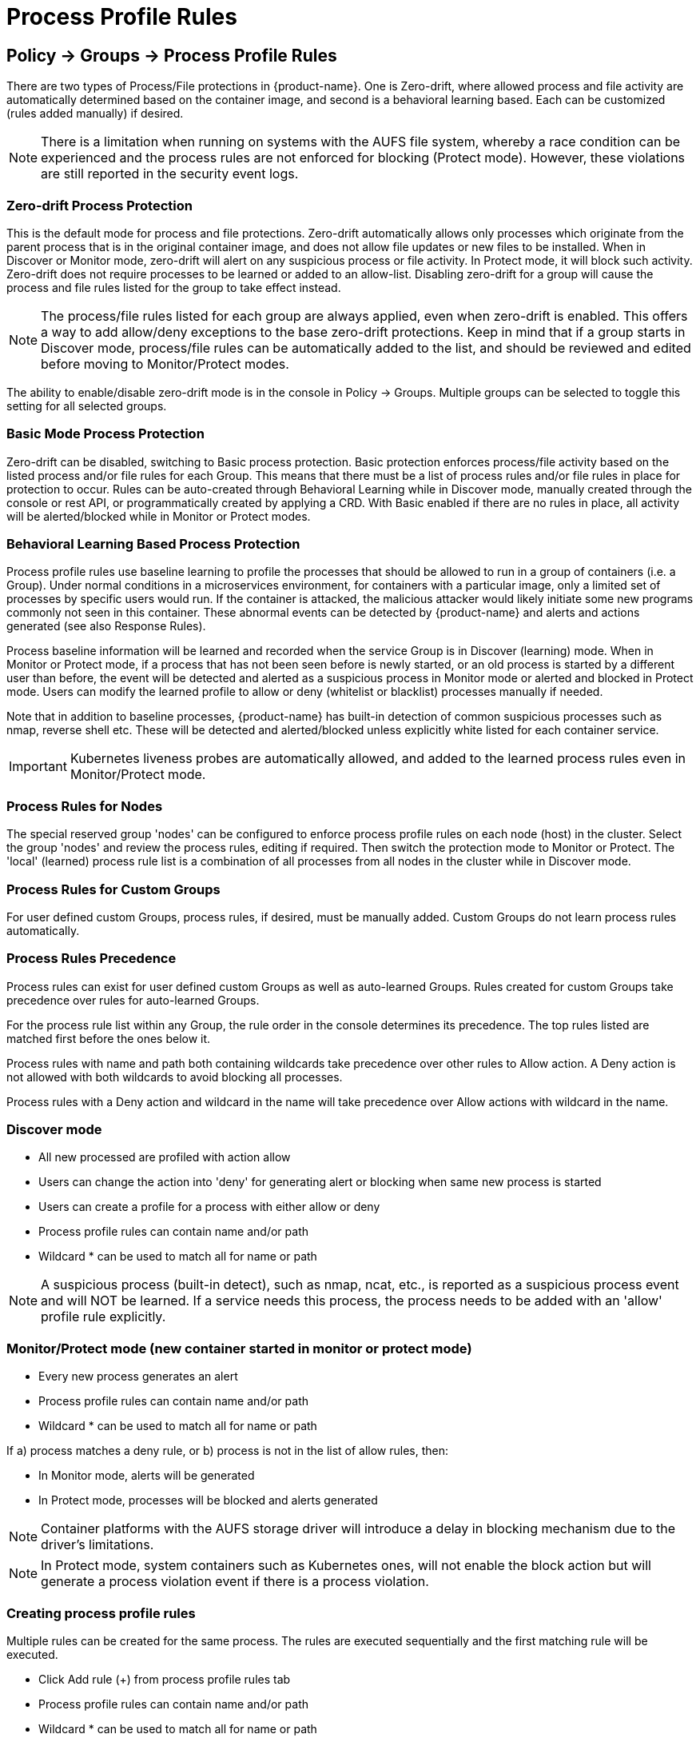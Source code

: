 = Process Profile Rules
:page-opendocs-origin: /05.policy/06.processrules/06.processrules.md
:page-opendocs-slug:  /policy/processrules

== Policy -> Groups -> Process Profile Rules

There are two types of Process/File protections in {product-name}. One is Zero-drift, where allowed process and file activity are automatically determined based on the container image, and second is a behavioral learning based. Each can be customized (rules added manually) if desired.

[NOTE]
====
There is a limitation when running on systems with the AUFS file system, whereby a race condition can be experienced and the process rules are not enforced for blocking (Protect mode). However, these violations are still reported in the security event logs.
====

=== Zero-drift Process Protection

This is the default mode for process and file protections. Zero-drift automatically allows only processes which originate from the parent process that is in the original container image, and does not allow file updates or new files to be installed. When in Discover or Monitor mode, zero-drift will alert on any suspicious process or file activity. In Protect mode, it will block such activity. Zero-drift does not require processes to be learned or added to an allow-list. Disabling zero-drift for a group will cause the process and file rules listed for the group to take effect instead.

[NOTE]
====
The process/file rules listed for each group are always applied, even when zero-drift is enabled. This offers a way to add allow/deny exceptions to the base zero-drift protections. Keep in mind that if a group starts in Discover mode, process/file rules can be automatically added to the list, and should be reviewed and edited before moving to Monitor/Protect modes.
====

The ability to enable/disable zero-drift mode is in the console in Policy -> Groups. Multiple groups can be selected to toggle this setting for all selected groups.

=== Basic Mode Process Protection

Zero-drift can be disabled, switching to Basic process protection. Basic protection enforces process/file activity based on the listed process and/or file rules for each Group. This means that there must be a list of process rules and/or file rules in place for protection to occur. Rules can be auto-created through Behavioral Learning while in Discover mode, manually created through the console or rest API, or programmatically created by applying a CRD. With Basic enabled if there are no rules in place, all activity will be alerted/blocked while in Monitor or Protect modes.

=== Behavioral Learning Based Process Protection

Process profile rules use baseline learning to profile the processes that should be allowed to run in a group of containers (i.e. a Group). Under normal conditions in a microservices environment, for containers with a particular image, only a limited set of processes by specific users would run. If the container is attacked, the malicious attacker would likely initiate some new programs commonly not seen in this container. These abnormal events can be detected by {product-name} and alerts and actions generated (see also Response Rules).

Process baseline information will be learned and recorded when the service Group is in Discover (learning) mode. When in Monitor or Protect mode, if a process that has not been seen before is newly started, or an old process is started by a different user than before, the event will be detected and alerted as a suspicious process in Monitor mode or alerted and blocked in Protect mode. Users can modify the learned profile to allow or deny (whitelist or blacklist) processes manually if needed.

Note that in addition to baseline processes, {product-name} has built-in detection of common suspicious processes such as nmap, reverse shell etc. These will be detected and alerted/blocked unless explicitly white listed for each container service.

[IMPORTANT]
====
Kubernetes liveness probes are automatically allowed, and added to the learned process rules even in Monitor/Protect mode.
====

=== Process Rules for Nodes

The special reserved group 'nodes' can be configured to enforce process profile rules on each node (host) in the cluster. Select the group 'nodes' and review the process rules, editing if required. Then switch the protection mode to Monitor or Protect. The 'local' (learned) process rule list is a combination of all processes from all nodes in the cluster while in Discover mode.

=== Process Rules for Custom Groups

For user defined custom Groups, process rules, if desired, must be manually added. Custom Groups do not learn process rules automatically.

=== Process Rules Precedence

Process rules can exist for user defined custom Groups as well as auto-learned Groups. Rules created for custom Groups take precedence over rules for auto-learned Groups.

For the process rule list within any Group, the rule order in the console determines its precedence. The top rules listed are matched first before the ones below it.

Process rules with name and path both containing wildcards take precedence over other rules to Allow action. A Deny action is not allowed with both wildcards to avoid blocking all processes.

Process rules with a Deny action and wildcard in the name will take precedence over Allow actions with wildcard in the name.

=== Discover mode

* All new processed are profiled with action allow
* Users can change the action into 'deny' for generating alert or blocking when same new process is started
* Users can create a profile for a process with either allow or deny
* Process profile rules can contain name and/or path
* Wildcard &#42; can be used to match all for name or path

[NOTE]
====
A suspicious process (built-in detect), such as nmap, ncat, etc., is reported as a suspicious process event and will NOT be learned. If a service needs this process, the process needs to be added with an 'allow' profile rule explicitly.
====

=== Monitor/Protect mode (new container started in monitor or protect mode)

* Every new process generates an alert
* Process profile rules can contain name and/or path
* Wildcard &#42; can be used to match all for name or path

If a) process matches a deny rule, or b) process is not in the list of allow rules, then:

* In Monitor mode, alerts will be generated
* In Protect mode, processes will be blocked and alerts generated

[NOTE]
====
Container platforms with the AUFS storage driver will introduce a delay in blocking mechanism due to the driver's limitations.
====

[NOTE]
====
In Protect mode, system containers such as Kubernetes ones, will not enable the block action but will generate a process violation event if there is a process violation.
====

=== Creating process profile rules

Multiple rules can be created for the same process. The rules are executed sequentially and the first matching rule will be executed.

* Click Add rule (+) from process profile rules tab
* Process profile rules can contain name and/or path
* Wildcard &#42; can be used to match all for name or path

Example:  To allow the ping process to run from any directory

image:ping.png[pingRule]

Violations will be logged in Notifications -> Security Events.

image:process_event.png[violation]

=== Built-in Suspicious Process Detection

The following built-in detections are automatically enabled in {product-name}.

|===
| Process | Direction | Reported name

| nmap
| outgoing
| port scanner

| nc
| outgoing
| netcat process

| ncat
| outgoing
| netcat process

| netcat
| outgoing
| netcat process

| sshd
| incoming
| ssh from remote

| ssh
| outgoing
| ssh to remote

| scp
| outgoing
| secure copy

| telnet
| outgoing
| telnet to remote

| in.telnetd
| incoming
| telnet from remote

| iodine
| outgoing
| dns tunneling

| iodined
| incoming
| dns tunneling

| dnscat
| outgoing
| dns tunneling

| dns2tcpc
| outgoing
| dns tunneling

| dns2tcpd
| incoming
| dns tunneling

| socat
| outgoing
| relay process
|===

In addition the following detections are enabled:

* docker cp
* root privilege escalation (user role into root role)
* tunnel: reverse shell (triggered when stdin and stdout are redirected to the same socket)

Suspicious processes are alerted when in Discover or Monitor mode, and blocked when in Protect mode. Detection applies to containers as well as hosts, with the exception of 'sshd' which is not considered suspicious on hosts. Processes listed above can be added to the Allow List for containers (Groups) including hosts if it should be allowed.

== Split Mode Process/File Protections

Container Groups can have Process/File rules in a different mode than Network rules, as described xref:modes.adoc#_network_service_policy_mode[here].
